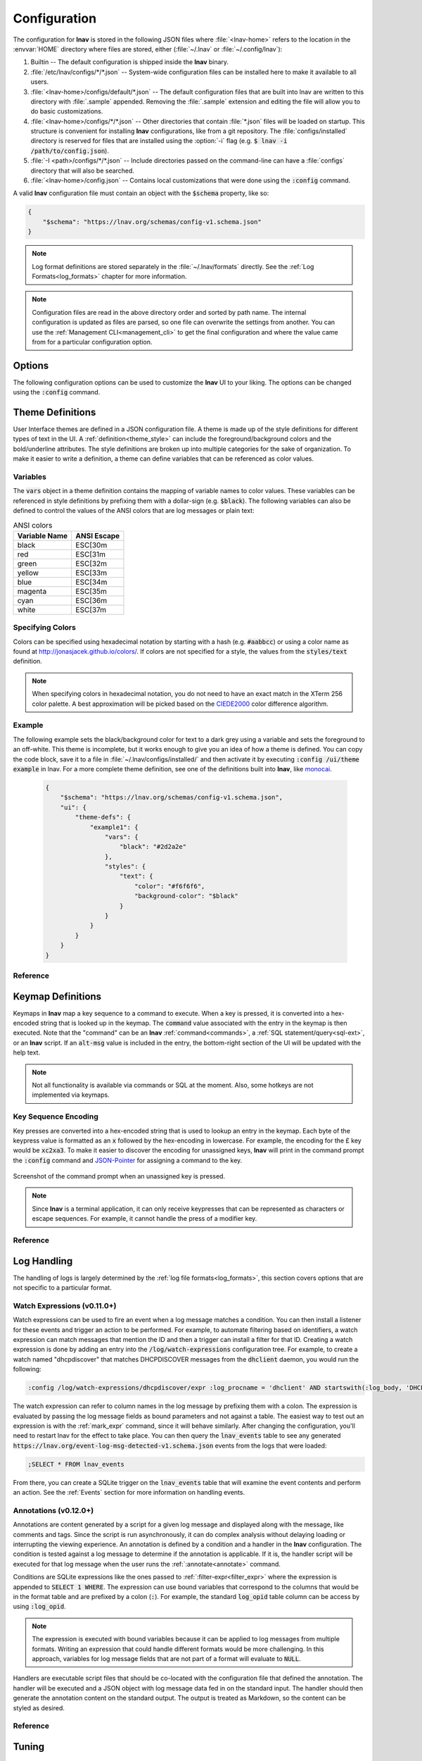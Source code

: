 .. _Configuration:

Configuration
=============

The configuration for **lnav** is stored in the following JSON files
where :file:`<lnav-home>` refers to the location in the :envvar:`HOME`
directory where files are stored, either (:file:`~/.lnav` or
:file:`~/.config/lnav`):

#. Builtin -- The default configuration is shipped inside the **lnav** binary.

#. :file:`/etc/lnav/configs/*/*.json` -- System-wide configuration files can
   be installed here to make it available to all users.

#. :file:`<lnav-home>/configs/default/*.json` -- The default configuration
   files that are built into lnav are written to this directory with :file:`.sample`
   appended. Removing the :file:`.sample` extension and editing the file will
   allow you to do basic customizations.

#. :file:`<lnav-home>/configs/*/*.json` -- Other directories that contain :file:`*.json`
   files will be loaded on startup.  This structure is convenient for installing
   **lnav** configurations, like from a git repository.  The :file:`configs/installed`
   directory is reserved for files that are installed using the :option:`-i`
   flag (e.g. :code:`$ lnav -i /path/to/config.json`).

#. :file:`-I <path>/configs/*/*.json` -- Include directories passed on the
   command-line can have a :file:`configs` directory that will also be searched.

#. :file:`<lnav-home>/config.json` -- Contains local customizations that were
   done using the :code:`:config` command.

A valid **lnav** configuration file must contain an object with the
:code:`$schema` property, like so:

.. code-block:: json

   {
       "$schema": "https://lnav.org/schemas/config-v1.schema.json"
   }

.. note::

  Log format definitions are stored separately in the :file:`~/.lnav/formats`
  directly.  See the :ref:`Log Formats<log_formats>` chapter for more
  information.

.. note::

  Configuration files are read in the above directory order and sorted
  by path name.  The internal configuration is updated as files are
  parsed, so one file can overwrite the settings from another.  You can
  use the :ref:`Management CLI<management_cli>` to get the final
  configuration and where the value came from for a particular
  configuration option.

Options
-------

The following configuration options can be used to customize the **lnav** UI to
your liking.  The options can be changed using the :code:`:config` command.

.. jsonschema:: ../schemas/config-v1.schema.json#/properties/ui/properties/keymap

.. jsonschema:: ../schemas/config-v1.schema.json#/properties/ui/properties/theme

.. jsonschema:: ../schemas/config-v1.schema.json#/properties/ui/properties/clock-format

.. jsonschema:: ../schemas/config-v1.schema.json#/properties/ui/properties/dim-text

.. jsonschema:: ../schemas/config-v1.schema.json#/properties/ui/properties/default-colors


.. _themes:

Theme Definitions
-----------------

User Interface themes are defined in a JSON configuration file.  A theme is
made up of the style definitions for different types of text in the UI.  A
:ref:`definition<theme_style>` can include the foreground/background colors
and the bold/underline attributes.  The style definitions are broken up into
multiple categories for the sake of organization.  To make it easier to write
a definition, a theme can define variables that can be referenced as color
values.

Variables
^^^^^^^^^

The :code:`vars` object in a theme definition contains the mapping of variable
names to color values.  These variables can be referenced in style definitions
by prefixing them with a dollar-sign (e.g. :code:`$black`).  The following
variables can also be defined to control the values of the ANSI colors that
are log messages or plain text:

.. csv-table:: ANSI colors
   :header: "Variable Name", "ANSI Escape"

   "black", "ESC[30m"
   "red", "ESC[31m"
   "green", "ESC[32m"
   "yellow", "ESC[33m"
   "blue", "ESC[34m"
   "magenta", "ESC[35m"
   "cyan", "ESC[36m"
   "white", "ESC[37m"

Specifying Colors
^^^^^^^^^^^^^^^^^

Colors can be specified using hexadecimal notation by starting with a hash
(e.g. :code:`#aabbcc`) or using a color name as found at
http://jonasjacek.github.io/colors/.  If colors are not specified for a style,
the values from the :code:`styles/text` definition.

.. note::

  When specifying colors in hexadecimal notation, you do not need to have an
  exact match in the XTerm 256 color palette.  A best approximation will be
  picked based on the `CIEDE2000 <https://en.wikipedia.org/wiki/Color_difference#CIEDE2000>`_
  color difference algorithm.



Example
^^^^^^^

The following example sets the black/background color for text to a dark grey
using a variable and sets the foreground to an off-white.  This theme is
incomplete, but it works enough to give you an idea of how a theme is defined.
You can copy the code block, save it to a file in
:file:`~/.lnav/configs/installed/` and then activate it by executing
:code:`:config /ui/theme example` in lnav.  For a more complete theme
definition, see one of the definitions built into **lnav**, like
`monocai <https://github.com/tstack/lnav/blob/master/src/themes/monocai.json>`_.

  .. code-block:: json

    {
        "$schema": "https://lnav.org/schemas/config-v1.schema.json",
        "ui": {
            "theme-defs": {
                "example1": {
                    "vars": {
                        "black": "#2d2a2e"
                    },
                    "styles": {
                        "text": {
                            "color": "#f6f6f6",
                            "background-color": "$black"
                        }
                    }
                }
            }
        }
    }

Reference
^^^^^^^^^

.. jsonschema:: ../schemas/config-v1.schema.json#/properties/ui/properties/theme-defs/patternProperties/([\w\-]+)/properties/vars

.. jsonschema:: ../schemas/config-v1.schema.json#/properties/ui/properties/theme-defs/patternProperties/([\w\-]+)/properties/styles

.. jsonschema:: ../schemas/config-v1.schema.json#/properties/ui/properties/theme-defs/patternProperties/([\w\-]+)/properties/syntax-styles

.. jsonschema:: ../schemas/config-v1.schema.json#/properties/ui/properties/theme-defs/patternProperties/([\w\-]+)/properties/status-styles

.. jsonschema:: ../schemas/config-v1.schema.json#/properties/ui/properties/theme-defs/patternProperties/([\w\-]+)/properties/log-level-styles

.. _theme_style:

.. jsonschema:: ../schemas/config-v1.schema.json#/definitions/style


.. _keymaps:

Keymap Definitions
------------------

Keymaps in **lnav** map a key sequence to a command to execute.  When a key is
pressed, it is converted into a hex-encoded string that is looked up in the
keymap.  The :code:`command` value associated with the entry in the keymap is
then executed.  Note that the "command" can be an **lnav**
:ref:`command<commands>`, a :ref:`SQL statement/query<sql-ext>`, or an
**lnav** script.  If an :code:`alt-msg` value is included in the entry, the
bottom-right section of the UI will be updated with the help text.

.. note::

  Not all functionality is available via commands or SQL at the moment.  Also,
  some hotkeys are not implemented via keymaps.

Key Sequence Encoding
^^^^^^^^^^^^^^^^^^^^^

Key presses are converted into a hex-encoded string that is used to lookup an
entry in the keymap.  Each byte of the keypress value is formatted as an
:code:`x` followed by the hex-encoding in lowercase.  For example, the encoding
for the £ key would be :code:`xc2xa3`.  To make it easier to discover the
encoding for unassigned keys, **lnav** will print in the command prompt the
:code:`:config` command and
`JSON-Pointer <https://tools.ietf.org/html/rfc6901>`_ for assigning a command
to the key.

.. figure:: key-encoding-prompt.png
  :align: center

  Screenshot of the command prompt when an unassigned key is pressed.

.. note::

  Since **lnav** is a terminal application, it can only receive keypresses that
  can be represented as characters or escape sequences.  For example, it cannot
  handle the press of a modifier key.

Reference
^^^^^^^^^

.. jsonschema:: ../schemas/config-v1.schema.json#/properties/ui/properties/keymap-defs/patternProperties/([\w\-]+)


Log Handling
------------

The handling of logs is largely determined by the
:ref:`log file formats<log_formats>`, this section covers options that are not
specific to a particular format.

Watch Expressions (v0.11.0+)
^^^^^^^^^^^^^^^^^^^^^^^^^^^^

Watch expressions can be used to fire an event when a log message matches a
condition.  You can then install a listener for these events and trigger an
action to be performed.  For example, to automate filtering based on
identifiers, a watch expression can match messages that mention the ID and then
a trigger can install a filter for that ID.  Creating a watch expression is
done by adding an entry into the :code:`/log/watch-expressions` configuration
tree.  For example, to create a watch named "dhcpdiscover" that matches
DHCPDISCOVER messages from the :code:`dhclient` daemon, you would run the
following:

.. code-block:: lnav

   :config /log/watch-expressions/dhcpdiscover/expr :log_procname = 'dhclient' AND startswith(:log_body, 'DHCPDISCOVER')

The watch expression can refer to column names in the log message by prefixing
them with a colon.  The expression is evaluated by passing the log message
fields as bound parameters and not against a table.  The easiest way to test
out an expression is with the :ref:`mark_expr` command, since it will behave
similarly.  After changing the configuration, you'll need to restart lnav
for the effect to take place.  You can then query the :code:`lnav_events`
table to see any generated
:code:`https://lnav.org/event-log-msg-detected-v1.schema.json` events from the
logs that were loaded:

.. code-block:: custsqlite

   ;SELECT * FROM lnav_events

From there, you can create a SQLite trigger on the :code:`lnav_events` table
that will examine the event contents and perform an action.  See the
:ref:`Events` section for more information on handling events.

Annotations (v0.12.0+)
^^^^^^^^^^^^^^^^^^^^^^

Annotations are content generated by a script for a given log message and
displayed along with the message, like comments and tags.  Since the script
is run asynchronously, it can do complex analysis without delaying loading
or interrupting the viewing experience.  An annotation is defined by a
condition and a handler in the **lnav** configuration. The condition is
tested against a log message to determine if the annotation is applicable.
If it is, the handler script will be executed for that log message when
the user runs the :ref:`:annotate<annotate>` command.

Conditions are SQLite expressions like the ones passed to
:ref:`:filter-expr<filter_expr>` where the expression is appended to
:code:`SELECT 1 WHERE`.  The expression can use bound variables that
correspond to the columns that would be in the format table and are
prefixed by a colon (:code:`:`).  For example, the standard
:code:`log_opid` table column can be access by using :code:`:log_opid`.

.. note:: The expression is executed with bound variables because it
  can be applied to log messages from multiple formats.  Writing an
  expression that could handle different formats would be more
  challenging.  In this approach, variables for log message fields
  that are not part of a format will evaluate to :code:`NULL`.

Handlers are executable script files that should be co-located with
the configuration file that defined the annotation.  The handler will
be executed and a JSON object with log message data fed in on the
standard input.  The handler should then generate the annotation
content on the standard output.  The output is treated as Markdown,
so the content can be styled as desired.

Reference
^^^^^^^^^

.. jsonschema:: ../schemas/config-v1.schema.json#/properties/log/properties/watch-expressions/patternProperties/([\w\.\-]+)
.. jsonschema:: ../schemas/config-v1.schema.json#/properties/log/properties/annotations/patternProperties/([\w\.\-]+)


.. _tuning:

Tuning
------

The following configuration options can be used to tune the internals of
**lnav** to your liking.  The options can be changed using the :code:`:config`
command.

.. jsonschema:: ../schemas/config-v1.schema.json#/properties/tuning/properties/archive-manager

.. jsonschema:: ../schemas/config-v1.schema.json#/properties/tuning/properties/clipboard

.. jsonschema:: ../schemas/config-v1.schema.json#/properties/tuning/properties/piper

.. jsonschema:: ../schemas/config-v1.schema.json#/definitions/clip-commands

.. jsonschema:: ../schemas/config-v1.schema.json#/properties/tuning/properties/file-vtab

.. jsonschema:: ../schemas/config-v1.schema.json#/properties/tuning/properties/logfile

.. jsonschema:: ../schemas/config-v1.schema.json#/properties/tuning/properties/remote/properties/ssh

.. _url_scheme:

.. jsonschema:: ../schemas/config-v1.schema.json#/properties/tuning/properties/url-scheme
